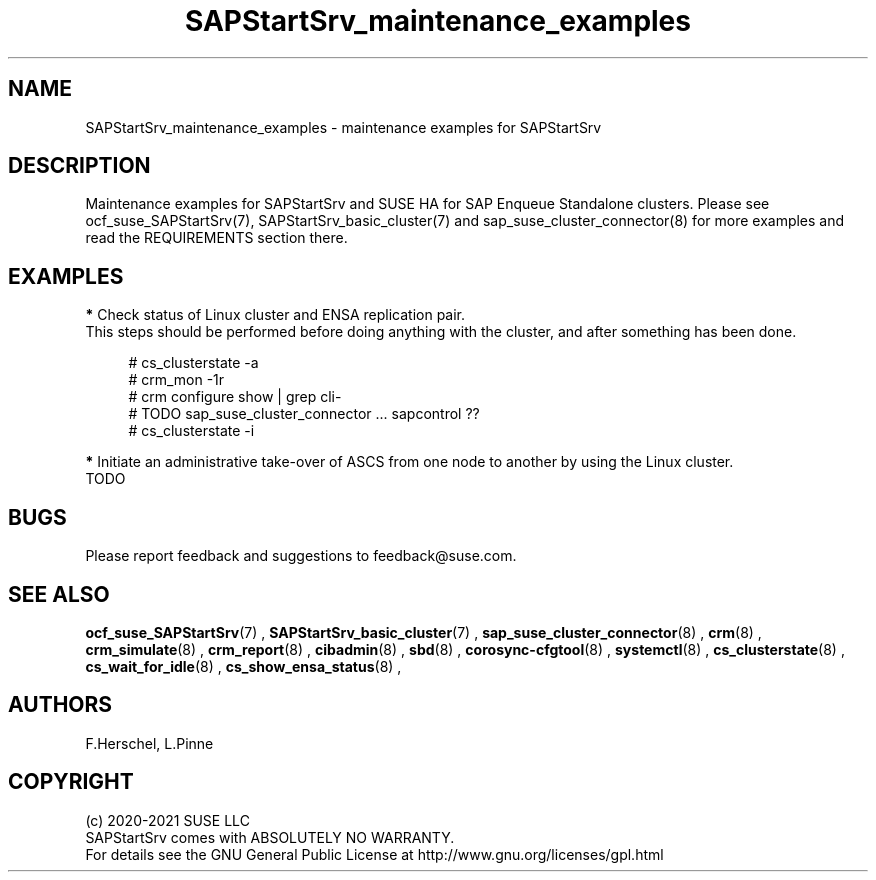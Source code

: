 .\ Version: 0.1.0
.\"
.TH SAPStartSrv_maintenance_examples 7 "16 Sep 2021" "" "SAPStartSrv"
.\"
.SH NAME
SAPStartSrv_maintenance_examples \- maintenance examples for SAPStartSrv
.PP
.\"
.SH DESCRIPTION
.\"
Maintenance examples for SAPStartSrv and SUSE HA for SAP Enqueue Standalone
clusters.
Please see ocf_suse_SAPStartSrv(7), SAPStartSrv_basic_cluster(7) and sap_suse_cluster_connector(8) for more examples and read the REQUIREMENTS section there.
.PP
.\"
.SH EXAMPLES
.PP
\fB*\fR Check status of Linux cluster and ENSA replication pair.
.br
This steps should be performed before doing anything with the cluster, and
after something has been done.
.PP
.RS 4
# cs_clusterstate -a
.br
# crm_mon -1r
.br
# crm configure show | grep cli-
.br
# TODO sap_suse_cluster_connector ... sapcontrol ??
.br
# cs_clusterstate -i
.RE
.PP
.PP
\fB*\fR Initiate an administrative take-over of ASCS from one node to another by using the Linux cluster.
.br
TODO


.PP
.\"
.SH BUGS
Please report feedback and suggestions to feedback@suse.com.
.PP
.\"
.SH SEE ALSO
\fBocf_suse_SAPStartSrv\fP(7) ,  \fBSAPStartSrv_basic_cluster\fP(7) ,
\fBsap_suse_cluster_connector\fP(8) ,
\fBcrm\fP(8) , \fBcrm_simulate\fP(8) , \fBcrm_report\fP(8) , \fBcibadmin\fP(8) ,
\fBsbd\fP(8) , \fBcorosync-cfgtool\fP(8) ,
\fBsystemctl\fP(8) ,
\fBcs_clusterstate\fP(8) , \fBcs_wait_for_idle\fP(8) , \fBcs_show_ensa_status\fP(8) ,
.PP
.\"
.SH AUTHORS
F.Herschel, L.Pinne
.PP
.\"
.SH COPYRIGHT
.br
(c) 2020-2021 SUSE LLC
.br
SAPStartSrv comes with ABSOLUTELY NO WARRANTY.
.br
For details see the GNU General Public License at
http://www.gnu.org/licenses/gpl.html
.\"
